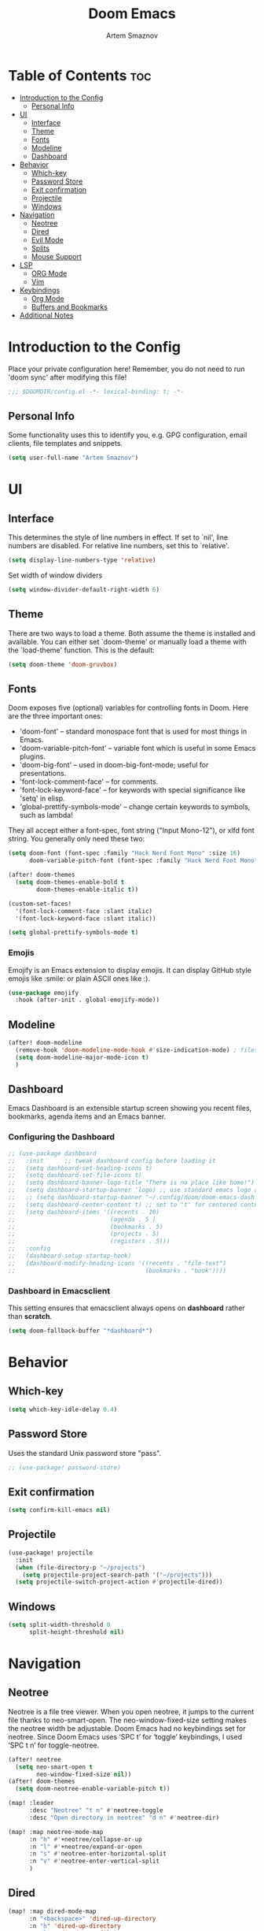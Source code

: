 #+TITLE: Doom Emacs
#+AUTHOR: Artem Smaznov
#+DESCRIPTION: Artem's personal config for Doom Emacs
#+STARTUP: overview

* Table of Contents :toc:
- [[#introduction-to-the-config][Introduction to the Config]]
  - [[#personal-info][Personal Info]]
- [[#ui][UI]]
  - [[#interface][Interface]]
  - [[#theme][Theme]]
  - [[#fonts][Fonts]]
  - [[#modeline][Modeline]]
  - [[#dashboard][Dashboard]]
- [[#behavior][Behavior]]
  - [[#which-key][Which-key]]
  - [[#password-store][Password Store]]
  - [[#exit-confirmation][Exit confirmation]]
  - [[#projectile][Projectile]]
  - [[#windows][Windows]]
- [[#navigation][Navigation]]
  - [[#neotree][Neotree]]
  - [[#dired][Dired]]
  - [[#evil-mode][Evil Mode]]
  - [[#splits][Splits]]
  - [[#mouse-support][Mouse Support]]
- [[#lsp][LSP]]
  - [[#org-mode][ORG Mode]]
  - [[#vim][Vim]]
- [[#keybindings][Keybindings]]
  - [[#org-mode-1][Org Mode]]
  - [[#buffers-and-bookmarks][Buffers and Bookmarks]]
- [[#additional-notes][Additional Notes]]

* Introduction to the Config

Place your private configuration here! Remember, you do not need to run 'doom
sync' after modifying this file!

#+begin_src emacs-lisp
;;; $DOOMDIR/config.el -*- lexical-binding: t; -*-
#+end_src

** Personal Info

Some functionality uses this to identify you, e.g. GPG configuration, email
clients, file templates and snippets.

#+begin_src emacs-lisp
(setq user-full-name "Artem Smaznov")
#+end_src

* UI
** Interface

This determines the style of line numbers in effect.
If set to `nil', line numbers are disabled. For relative line numbers, set this to `relative'.

#+begin_src emacs-lisp
(setq display-line-numbers-type 'relative)
#+end_src

Set width of window dividers

#+begin_src emacs-lisp
(setq window-divider-default-right-width 6)
#+end_src

** Theme

There are two ways to load a theme. Both assume the theme is installed and
available. You can either set `doom-theme' or manually load a theme with the
`load-theme' function. This is the default:

#+begin_src emacs-lisp
(setq doom-theme 'doom-gruvbox)
#+end_src

** Fonts

Doom exposes five (optional) variables for controlling fonts in Doom. Here
are the three important ones:

+ 'doom-font' -- standard monospace font that is used for most things in Emacs.
+ 'doom-variable-pitch-font' -- variable font which is useful in some Emacs plugins.
+ 'doom-big-font' -- used in doom-big-font-mode; useful for presentations.
+ 'font-lock-comment-face' -- for comments.
+ 'font-lock-keyword-face' -- for keywords with special significance like 'setq' in elisp.
+ 'global-prettify-symbols-mode' -- change certain keywords to symbols, such as lambda!

They all accept either a font-spec, font string ("Input Mono-12"), or xlfd
font string. You generally only need these two:

#+begin_src emacs-lisp
(setq doom-font (font-spec :family "Hack Nerd Font Mono" :size 16)
      doom-variable-pitch-font (font-spec :family "Hack Nerd Font Mono" :size 18))

(after! doom-themes
  (setq doom-themes-enable-bold t
        doom-themes-enable-italic t))

(custom-set-faces!
  '(font-lock-comment-face :slant italic)
  '(font-lock-keyword-face :slant italic))

(setq global-prettify-symbols-mode t)
#+end_src

*** Emojis

Emojify is an Emacs extension to display emojis. It can display GitHub style emojis like :smile: or plain ASCII ones like :).

#+begin_src emacs-lisp
(use-package emojify
  :hook (after-init . global-emojify-mode))
#+end_src

** Modeline

#+begin_src emacs-lisp
(after! doom-modeline
  (remove-hook 'doom-modeline-mode-hook #'size-indication-mode) ; filesize in modeline
  (setq doom-modeline-major-mode-icon t)
  )
#+end_src

** Dashboard

Emacs Dashboard is an extensible startup screen showing you recent files, bookmarks, agenda items and an Emacs banner.

*** Configuring the Dashboard

#+begin_src emacs-lisp
;; (use-package dashboard
;;   :init      ;; tweak dashboard config before loading it
;;   (setq dashboard-set-heading-icons t)
;;   (setq dashboard-set-file-icons t)
;;   (setq dashboard-banner-logo-title "There is no place like home!")
;;   (setq dashboard-startup-banner 'logo) ;; use standard emacs logo as banner
;;   ;; (setq dashboard-startup-banner "~/.config/doom/doom-emacs-dash.png")  ;; use custom image as banner
;;   (setq dashboard-center-content t) ;; set to 't' for centered content
;;   (setq dashboard-items '((recents . 10)
;;                           (agenda . 5 )
;;                           (bookmarks . 5)
;;                           (projects . 5)
;;                           (registers . 5)))
;;   :config
;;   (dashboard-setup-startup-hook)
;;   (dashboard-modify-heading-icons '((recents . "file-text")
;;                                     (bookmarks . "book"))))
#+end_src

*** Dashboard in Emacsclient

This setting ensures that emacsclient always opens on *dashboard* rather than *scratch*.

#+begin_src emacs-lisp
(setq doom-fallback-buffer "*dashboard*")
#+end_src

* Behavior
** Which-key

#+begin_src emacs-lisp
(setq which-key-idle-delay 0.4)
#+end_src

** Password Store

Uses the standard Unix password store "pass".

#+begin_src emacs-lisp
;; (use-package! password-store)
#+end_src

** Exit confirmation

#+begin_src emacs-lisp
(setq confirm-kill-emacs nil)
#+end_src

** Projectile

#+begin_src emacs-lisp
(use-package! projectile
  :init
  (when (file-directory-p "~/projects")
    (setq projectile-project-search-path '("~/projects")))
  (setq projectile-switch-project-action #'projectile-dired))
#+end_src

** Windows

#+begin_src emacs-lisp
(setq split-width-threshold 0
      split-height-threshold nil)
#+end_src

* Navigation
** Neotree

Neotree is a file tree viewer. When you open neotree, it jumps to the current file thanks to neo-smart-open. The neo-window-fixed-size setting makes the neotree width be adjustable. Doom Emacs had no keybindings set for neotree. Since Doom Emacs uses ‘SPC t’ for ‘toggle’ keybindings, I used ‘SPC t n’ for toggle-neotree.

#+begin_src emacs-lisp
(after! neotree
  (setq neo-smart-open t
        neo-window-fixed-size nil))
(after! doom-themes
  (setq doom-neotree-enable-variable-pitch t))

(map! :leader
      :desc "Neotree" "t n" #'neotree-toggle
      :desc "Open directory in neotree" "d n" #'neotree-dir)

(map! :map neotree-mode-map
      :n "h" #'+neotree/collapse-or-up
      :n "l" #'+neotree/expand-or-open
      :n "s" #'neotree-enter-horizontal-split
      :n "v" #'neotree-enter-vertical-split
      )
#+end_src

** Dired

#+begin_src emacs-lisp
(map! :map dired-mode-map
      :n "<backspace>" 'dired-up-directory
      :n "h" 'dired-up-directory
      :n "l"  'dired-open-file)
#+end_src

** Evil Mode

#+begin_src emacs-lisp
(use-package! evil
  :config
  (define-key evil-insert-state-map (kbd "C-h") 'evil-delete-backward-char-and-join))
#+end_src

** Splits

I set splits to default to opening on the right using ‘prefer-horizontal-split’. I set a keybinding for ‘clone-indirect-buffer-other-window’ for when I want to have the same document in two splits. The text of the indirect buffer is always identical to the text of its base buffer; changes made by editing either one are visible immediately in the other. But in all other respects, the indirect buffer and its base buffer are completely separate. For example, I can fold one split but other will be unfolded.

#+begin_src emacs-lisp
(defun prefer-horizontal-split ()
  (set-variable 'split-height-threshold nil t)
  (set-variable 'split-width-threshold 40 t)) ; make this as low as needed
(add-hook 'markdown-mode-hook 'prefer-horizontal-split)
(map! :leader
      :desc "Clone indirect buffer other window" "b c" #'clone-indirect-buffer-other-window)
#+end_src

** Mouse Support

#+begin_src emacs-lisp
(xterm-mouse-mode 1)
#+end_src

* LSP
** ORG Mode
*** Paths

#+begin_src emacs-lisp
;; If you use `org' and don't want your org files in the default location below,
;; change `org-directory'. It must be set before org loads!
(setq org-directory "~/Documents/Org")

(after! org
  (setq org-agenda-files '("~/Documents/Org")
        org-default-notes-file (expand-file-name "notes.org" org-directory)
        org-journal-dir "~/Documents/Org/journal/"
        org-journal-date-format "%B %d, %Y (%A) "
        org-journal-file-format "%Y-%m-%d.org"
        ))
#+end_src

*** Setup

#+begin_src emacs-lisp
(after! org
  (add-hook 'org-mode-hook (lambda ()
                             (org-bullets-mode 1)
                             (display-line-numbers-mode 0)))
  (setq org-ellipsis " ▼ "
        org-agenda-start-with-log-mode t
        org-log-into-drawer t
        org-log-done 'time
        org-hide-emphasis-markers t
        ;; ex. of org-link-abbrev-alist in action
        ;; [[arch-wiki:Name_of_Page][Description]]
        org-link-abbrev-alist    ; This overwrites the default Doom org-link-abbrev-list
        '(("google" . "http://www.google.com/search?q=")
          ("arch-wiki" . "https://wiki.archlinux.org/index.php/")
          ("ddg" . "https://duckduckgo.com/?q=")
          ("wiki" . "https://en.wikipedia.org/wiki/"))))
#+end_src

*** Headings

Setting the font sizes for each header level in Org mode.

#+begin_src emacs-lisp
(after! org
  (custom-set-faces
   '(org-level-1 ((t (:inherit outline-1 :height 1.2))))
   '(org-level-2 ((t (:inherit outline-2 :height 1.1))))
   '(org-level-3 ((t (:inherit outline-3 :height 1.0))))
   '(org-level-4 ((t (:inherit outline-4 :height 1.0))))
   '(org-level-5 ((t (:inherit outline-5 :height 1.0))))
   ))
#+end_src

*** Pretty Symbols

#+begin_src emacs-lisp
(defun my/org-mode/load-prettify-symbols () "Prettify org mode keywords"
       (interactive)
       (setq prettify-symbols-alist
             (mapcan (lambda (x) (list x (cons (upcase (car x)) (cdr x))))
                     '(("#+begin_src" . ?)
                       ("#+end_src" . ?)
                       ("#+begin_example" . ?)
                       ("#+end_example" . ?)
                       ("#+DATE:" . ?⏱)
                       ("#+AUTHOR:" . ?✏)
                       ("[ ]" .  ?☐)
                       ("[X]" . ?☑ )
                       ("[-]" . ?❍ )
                       ("lambda" . ?λ)
                       ("#+header:" . ?)
                       ("#+name:" . ?﮸)
                       ("#+results:" . ?)
                       ("#+call:" . ?)
                       (":properties:" . ?)
                       (":logbook:" . ?))))
       (prettify-symbols-mode 1))
#+end_src

*** Manpage
We need ox-man for "Org eXporting" to manpage format.

#+BEGIN_SRC emacs-lisp
(use-package ox-man)
(use-package ox-gemini)
#+END_SRC

** Vim

Enable syntax highlighting for .vim files

#+begin_src emacs-lisp
(require 'vimrc-mode)
(add-to-list 'auto-mode-alist '("\\.vim\\(rc\\)?\\'" . vimrc-mode))
(add-hook 'vimrc-mode-hook #'lsp)
#+end_src

* Keybindings
** Org Mode

#+begin_src emacs-lisp
(map! :leader
      :desc "Org babel tangle" "m B" #'org-babel-tangle)
#+end_src

** Buffers and Bookmarks

#+begin_src emacs-lisp
(map! :leader
      (:prefix ("b". "buffer")
       :desc "List bookmarks" "L" #'list-bookmarks
       :desc "Save current bookmarks to bookmark file" "w" #'bookmark-save))
#+end_src

* Additional Notes

Here are some additional functions/macros that could help you configure Doom:

#+BEGIN_SRC emacs-lisp
;; - `load!' for loading external *.el files relative to this one
;; - `use-package!' for configuring packages
;; - `after!' for running code after a package has loaded
;; - `add-load-path!' for adding directories to the `load-path', relative to
;;   this file. Emacs searches the `load-path' when you load packages with
;;   `require' or `use-package'.
;; - `map!' for binding new keys

(load! "local.el")
#+END_SRC

To get information about any of these functions/macros, move the cursor over
the highlighted symbol at press 'K' (non-evil users must press 'C-c c k').
This will open documentation for it, including demos of how they are used.

You can also try 'gd' (or 'C-c c d') to jump to their definition and see how
they are implemented.
